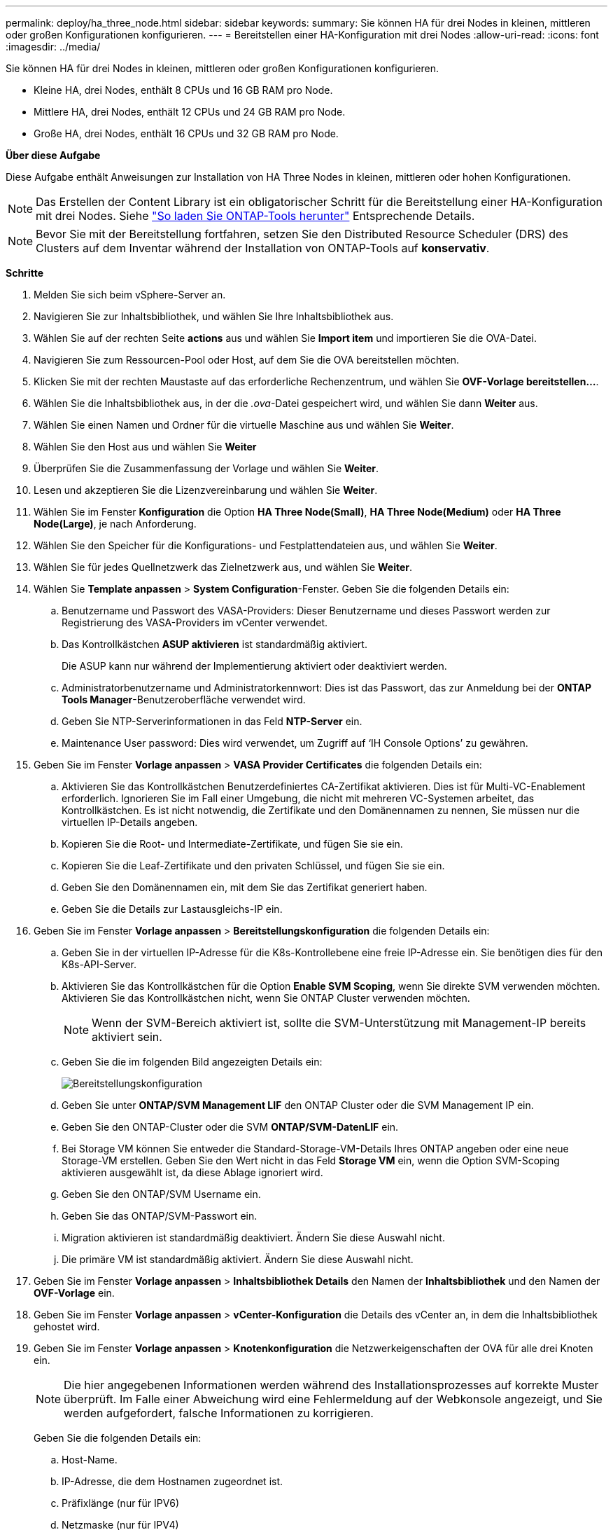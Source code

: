 ---
permalink: deploy/ha_three_node.html 
sidebar: sidebar 
keywords:  
summary: Sie können HA für drei Nodes in kleinen, mittleren oder großen Konfigurationen konfigurieren. 
---
= Bereitstellen einer HA-Konfiguration mit drei Nodes
:allow-uri-read: 
:icons: font
:imagesdir: ../media/


[role="lead"]
Sie können HA für drei Nodes in kleinen, mittleren oder großen Konfigurationen konfigurieren.

* Kleine HA, drei Nodes, enthält 8 CPUs und 16 GB RAM pro Node.
* Mittlere HA, drei Nodes, enthält 12 CPUs und 24 GB RAM pro Node.
* Große HA, drei Nodes, enthält 16 CPUs und 32 GB RAM pro Node.


*Über diese Aufgabe*

Diese Aufgabe enthält Anweisungen zur Installation von HA Three Nodes in kleinen, mittleren oder hohen Konfigurationen.


NOTE: Das Erstellen der Content Library ist ein obligatorischer Schritt für die Bereitstellung einer HA-Konfiguration mit drei Nodes. Siehe link:../deploy/concept_how_to_download_ontap_tools.html["So laden Sie ONTAP-Tools herunter"] Entsprechende Details.


NOTE: Bevor Sie mit der Bereitstellung fortfahren, setzen Sie den Distributed Resource Scheduler (DRS) des Clusters auf dem Inventar während der Installation von ONTAP-Tools auf *konservativ*.

*Schritte*

. Melden Sie sich beim vSphere-Server an.
. Navigieren Sie zur Inhaltsbibliothek, und wählen Sie Ihre Inhaltsbibliothek aus.
. Wählen Sie auf der rechten Seite *actions* aus und wählen Sie *Import item* und importieren Sie die OVA-Datei.
. Navigieren Sie zum Ressourcen-Pool oder Host, auf dem Sie die OVA bereitstellen möchten.
. Klicken Sie mit der rechten Maustaste auf das erforderliche Rechenzentrum, und wählen Sie *OVF-Vorlage bereitstellen...*.
. Wählen Sie die Inhaltsbibliothek aus, in der die _.ova_-Datei gespeichert wird, und wählen Sie dann *Weiter* aus.
. Wählen Sie einen Namen und Ordner für die virtuelle Maschine aus und wählen Sie *Weiter*.
. Wählen Sie den Host aus und wählen Sie *Weiter*
. Überprüfen Sie die Zusammenfassung der Vorlage und wählen Sie *Weiter*.
. Lesen und akzeptieren Sie die Lizenzvereinbarung und wählen Sie *Weiter*.
. Wählen Sie im Fenster *Konfiguration* die Option *HA Three Node(Small)*, *HA Three Node(Medium)* oder *HA Three Node(Large)*, je nach Anforderung.
. Wählen Sie den Speicher für die Konfigurations- und Festplattendateien aus, und wählen Sie *Weiter*.
. Wählen Sie für jedes Quellnetzwerk das Zielnetzwerk aus, und wählen Sie *Weiter*.
. Wählen Sie *Template anpassen* > *System Configuration*-Fenster. Geben Sie die folgenden Details ein:
+
.. Benutzername und Passwort des VASA-Providers: Dieser Benutzername und dieses Passwort werden zur Registrierung des VASA-Providers im vCenter verwendet.
.. Das Kontrollkästchen *ASUP aktivieren* ist standardmäßig aktiviert.
+
Die ASUP kann nur während der Implementierung aktiviert oder deaktiviert werden.

.. Administratorbenutzername und Administratorkennwort: Dies ist das Passwort, das zur Anmeldung bei der *ONTAP Tools Manager*-Benutzeroberfläche verwendet wird.
.. Geben Sie NTP-Serverinformationen in das Feld *NTP-Server* ein.
.. Maintenance User password: Dies wird verwendet, um Zugriff auf ‘IH Console Options’ zu gewähren.


. Geben Sie im Fenster *Vorlage anpassen* > *VASA Provider Certificates* die folgenden Details ein:
+
.. Aktivieren Sie das Kontrollkästchen Benutzerdefiniertes CA-Zertifikat aktivieren. Dies ist für Multi-VC-Enablement erforderlich. Ignorieren Sie im Fall einer Umgebung, die nicht mit mehreren VC-Systemen arbeitet, das Kontrollkästchen. Es ist nicht notwendig, die Zertifikate und den Domänennamen zu nennen, Sie müssen nur die virtuellen IP-Details angeben.
.. Kopieren Sie die Root- und Intermediate-Zertifikate, und fügen Sie sie ein.
.. Kopieren Sie die Leaf-Zertifikate und den privaten Schlüssel, und fügen Sie sie ein.
.. Geben Sie den Domänennamen ein, mit dem Sie das Zertifikat generiert haben.
.. Geben Sie die Details zur Lastausgleichs-IP ein.


. Geben Sie im Fenster *Vorlage anpassen* > *Bereitstellungskonfiguration* die folgenden Details ein:
+
.. Geben Sie in der virtuellen IP-Adresse für die K8s-Kontrollebene eine freie IP-Adresse ein. Sie benötigen dies für den K8s-API-Server.
.. Aktivieren Sie das Kontrollkästchen für die Option *Enable SVM Scoping*, wenn Sie direkte SVM verwenden möchten. Aktivieren Sie das Kontrollkästchen nicht, wenn Sie ONTAP Cluster verwenden möchten.
+

NOTE: Wenn der SVM-Bereich aktiviert ist, sollte die SVM-Unterstützung mit Management-IP bereits aktiviert sein.

.. Geben Sie die im folgenden Bild angezeigten Details ein:
+
image::../media/ng_deployment_configuration.png[Bereitstellungskonfiguration]

.. Geben Sie unter *ONTAP/SVM Management LIF* den ONTAP Cluster oder die SVM Management IP ein.
.. Geben Sie den ONTAP-Cluster oder die SVM *ONTAP/SVM-DatenLIF* ein.
.. Bei Storage VM können Sie entweder die Standard-Storage-VM-Details Ihres ONTAP angeben oder eine neue Storage-VM erstellen. Geben Sie den Wert nicht in das Feld *Storage VM* ein, wenn die Option SVM-Scoping aktivieren ausgewählt ist, da diese Ablage ignoriert wird.
.. Geben Sie den ONTAP/SVM Username ein.
.. Geben Sie das ONTAP/SVM-Passwort ein.
.. Migration aktivieren ist standardmäßig deaktiviert. Ändern Sie diese Auswahl nicht.
.. Die primäre VM ist standardmäßig aktiviert. Ändern Sie diese Auswahl nicht.


. Geben Sie im Fenster *Vorlage anpassen* > *Inhaltsbibliothek Details* den Namen der *Inhaltsbibliothek* und den Namen der *OVF-Vorlage* ein.
. Geben Sie im Fenster *Vorlage anpassen* > *vCenter-Konfiguration* die Details des vCenter an, in dem die Inhaltsbibliothek gehostet wird.
. Geben Sie im Fenster *Vorlage anpassen* > *Knotenkonfiguration* die Netzwerkeigenschaften der OVA für alle drei Knoten ein.
+

NOTE: Die hier angegebenen Informationen werden während des Installationsprozesses auf korrekte Muster überprüft. Im Falle einer Abweichung wird eine Fehlermeldung auf der Webkonsole angezeigt, und Sie werden aufgefordert, falsche Informationen zu korrigieren.

+
Geben Sie die folgenden Details ein:

+
.. Host-Name.
.. IP-Adresse, die dem Hostnamen zugeordnet ist.
.. Präfixlänge (nur für IPV6)
.. Netzmaske (nur für IPV4)
.. Gateway
.. Primärer DNS
.. Sekundärer DNS
.. Domains Durchsuchen


. Geben Sie im Fenster *Template anpassen* > *Node 2 Configuration* und *Node 3 Configuration* die folgenden Details ein:
+
.. Hostname
.. IP-Adresse


. Überprüfen Sie die Details im Fenster *Ready to Complete*, wählen Sie *FINISH*.
+
Wenn die Aufgabe erstellt wird, wird der Fortschritt in der vSphere-Taskleiste angezeigt.

. Schalten Sie die VM nach Abschluss der Aufgabe ein.
+
Die Installation beginnt. Sie können den Installationsfortschritt in der Web-Konsole der VM verfolgen.
Im Rahmen der Installation werden Node-Konfigurationen validiert. Die unter den verschiedenen Abschnitten unter *Customize template* im OVF-Formular bereitgestellten Eingaben werden validiert. Bei Unstimmigkeiten werden Sie in einem Dialogfeld aufgefordert, Korrekturmaßnahmen zu ergreifen.

. Führen Sie die folgenden Schritte aus, um die erforderlichen Änderungen in der Dialogaufforderung vorzunehmen:
+
.. Doppelklicken Sie auf die Webkonsole, um die Interaktion mit der Konsole zu starten.
.. Verwenden Sie die Pfeiltasten nach OBEN und UNTEN auf der Tastatur, um durch die angezeigten Felder zu navigieren.
.. Verwenden Sie die Pfeiltasten NACH RECHTS und LINKS auf der Tastatur, um zum rechten oder linken Ende des im Feld angegebenen Werts zu navigieren.
.. Verwenden Sie die REGISTERKARTE, um über das Bedienfeld zu navigieren, um Ihre Werte einzugeben, *OK* oder *ABBRECHEN*.
.. Drücken Sie die EINGABETASTE, um entweder *OK* oder *ABBRECHEN* auszuwählen.


. Bei der Auswahl von *OK* oder *CANCEL* werden die angegebenen Werte erneut validiert. Sie haben die Möglichkeit, alle Werte 3 Mal zu korrigieren. Wenn Sie innerhalb der 3 Versuche keine Korrektur vornehmen, wird die Produktinstallation beendet, und es wird empfohlen, die Installation auf einer neuen VM zu versuchen.
. Nach erfolgreicher Installation zeigt die Webkonsole die Meldung an, dass sich die ONTAP-Tools für VMware vSphere in einem ordnungsgemäßen Zustand befinden.

